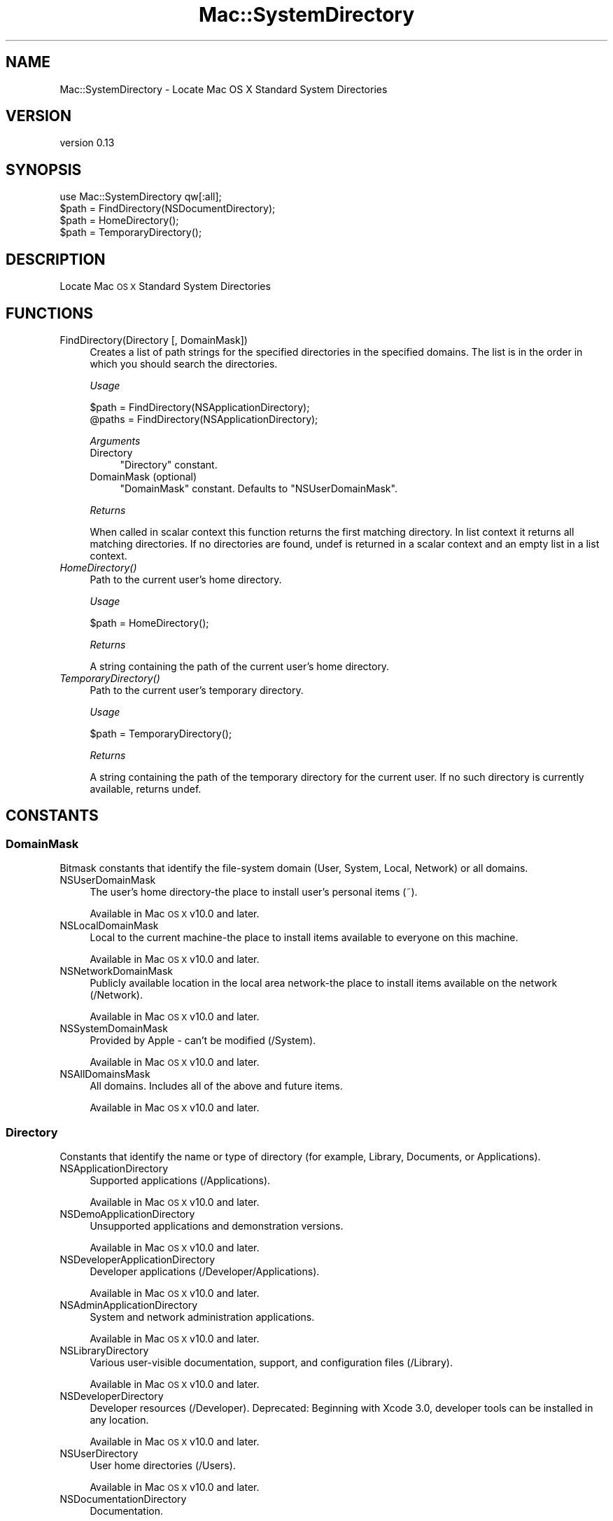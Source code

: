 .\" Automatically generated by Pod::Man 4.07 (Pod::Simple 3.32)
.\"
.\" Standard preamble:
.\" ========================================================================
.de Sp \" Vertical space (when we can't use .PP)
.if t .sp .5v
.if n .sp
..
.de Vb \" Begin verbatim text
.ft CW
.nf
.ne \\$1
..
.de Ve \" End verbatim text
.ft R
.fi
..
.\" Set up some character translations and predefined strings.  \*(-- will
.\" give an unbreakable dash, \*(PI will give pi, \*(L" will give a left
.\" double quote, and \*(R" will give a right double quote.  \*(C+ will
.\" give a nicer C++.  Capital omega is used to do unbreakable dashes and
.\" therefore won't be available.  \*(C` and \*(C' expand to `' in nroff,
.\" nothing in troff, for use with C<>.
.tr \(*W-
.ds C+ C\v'-.1v'\h'-1p'\s-2+\h'-1p'+\s0\v'.1v'\h'-1p'
.ie n \{\
.    ds -- \(*W-
.    ds PI pi
.    if (\n(.H=4u)&(1m=24u) .ds -- \(*W\h'-12u'\(*W\h'-12u'-\" diablo 10 pitch
.    if (\n(.H=4u)&(1m=20u) .ds -- \(*W\h'-12u'\(*W\h'-8u'-\"  diablo 12 pitch
.    ds L" ""
.    ds R" ""
.    ds C` ""
.    ds C' ""
'br\}
.el\{\
.    ds -- \|\(em\|
.    ds PI \(*p
.    ds L" ``
.    ds R" ''
.    ds C`
.    ds C'
'br\}
.\"
.\" Escape single quotes in literal strings from groff's Unicode transform.
.ie \n(.g .ds Aq \(aq
.el       .ds Aq '
.\"
.\" If the F register is >0, we'll generate index entries on stderr for
.\" titles (.TH), headers (.SH), subsections (.SS), items (.Ip), and index
.\" entries marked with X<> in POD.  Of course, you'll have to process the
.\" output yourself in some meaningful fashion.
.\"
.\" Avoid warning from groff about undefined register 'F'.
.de IX
..
.if !\nF .nr F 0
.if \nF>0 \{\
.    de IX
.    tm Index:\\$1\t\\n%\t"\\$2"
..
.    if !\nF==2 \{\
.        nr % 0
.        nr F 2
.    \}
.\}
.\" ========================================================================
.\"
.IX Title "Mac::SystemDirectory 3"
.TH Mac::SystemDirectory 3 "2019-10-19" "perl v5.24.0" "User Contributed Perl Documentation"
.\" For nroff, turn off justification.  Always turn off hyphenation; it makes
.\" way too many mistakes in technical documents.
.if n .ad l
.nh
.SH "NAME"
Mac::SystemDirectory \- Locate Mac OS X Standard System Directories
.SH "VERSION"
.IX Header "VERSION"
version 0.13
.SH "SYNOPSIS"
.IX Header "SYNOPSIS"
.Vb 1
\&  use Mac::SystemDirectory qw[:all];
\&  
\&  $path = FindDirectory(NSDocumentDirectory);
\&  $path = HomeDirectory();
\&  $path = TemporaryDirectory();
.Ve
.SH "DESCRIPTION"
.IX Header "DESCRIPTION"
Locate Mac \s-1OS X\s0 Standard System Directories
.SH "FUNCTIONS"
.IX Header "FUNCTIONS"
.IP "FindDirectory(Directory [, DomainMask])" 4
.IX Item "FindDirectory(Directory [, DomainMask])"
Creates a list of path strings for the specified directories in the specified 
domains. The list is in the order in which you should search the directories.
.Sp
\&\fIUsage\fR
.Sp
.Vb 2
\&    $path  = FindDirectory(NSApplicationDirectory);
\&    @paths = FindDirectory(NSApplicationDirectory);
.Ve
.Sp
\&\fIArguments\fR
.RS 4
.IP "Directory" 4
.IX Item "Directory"
\&\*(L"Directory\*(R" constant.
.IP "DomainMask (optional)" 4
.IX Item "DomainMask (optional)"
\&\*(L"DomainMask\*(R" constant. Defaults to \f(CW\*(C`NSUserDomainMask\*(C'\fR.
.RE
.RS 4
.Sp
\&\fIReturns\fR
.Sp
When called in scalar context this function returns the first matching 
directory. In list context it returns all matching directories.
If no directories are found, undef is returned in a scalar context and an 
empty list in a list context.
.RE
.IP "\fIHomeDirectory()\fR" 4
.IX Item "HomeDirectory()"
Path to the current user's home directory.
.Sp
\&\fIUsage\fR
.Sp
.Vb 1
\&    $path = HomeDirectory();
.Ve
.Sp
\&\fIReturns\fR
.Sp
A string containing the path of the current user's home directory.
.IP "\fITemporaryDirectory()\fR" 4
.IX Item "TemporaryDirectory()"
Path to the current user's temporary directory.
.Sp
\&\fIUsage\fR
.Sp
.Vb 1
\&    $path = TemporaryDirectory();
.Ve
.Sp
\&\fIReturns\fR
.Sp
A string containing the path of the temporary directory for the current user. 
If no such directory is currently available, returns undef.
.SH "CONSTANTS"
.IX Header "CONSTANTS"
.SS "DomainMask"
.IX Subsection "DomainMask"
Bitmask constants that identify the file-system domain (User, System, Local, Network) or all domains.
.IP "NSUserDomainMask" 4
.IX Item "NSUserDomainMask"
The user's home directory-the place to install user's personal items (~).
.Sp
Available in Mac \s-1OS X\s0 v10.0 and later.
.IP "NSLocalDomainMask" 4
.IX Item "NSLocalDomainMask"
Local to the current machine-the place to install items available to everyone on this machine.
.Sp
Available in Mac \s-1OS X\s0 v10.0 and later.
.IP "NSNetworkDomainMask" 4
.IX Item "NSNetworkDomainMask"
Publicly available location in the local area network-the place to install items available on the network (/Network).
.Sp
Available in Mac \s-1OS X\s0 v10.0 and later.
.IP "NSSystemDomainMask" 4
.IX Item "NSSystemDomainMask"
Provided by Apple \- can't be modified (/System).
.Sp
Available in Mac \s-1OS X\s0 v10.0 and later.
.IP "NSAllDomainsMask" 4
.IX Item "NSAllDomainsMask"
All domains. Includes all of the above and future items.
.Sp
Available in Mac \s-1OS X\s0 v10.0 and later.
.SS "Directory"
.IX Subsection "Directory"
Constants that identify the name or type of directory (for example, Library, Documents, or Applications).
.IP "NSApplicationDirectory" 4
.IX Item "NSApplicationDirectory"
Supported applications (/Applications).
.Sp
Available in Mac \s-1OS X\s0 v10.0 and later.
.IP "NSDemoApplicationDirectory" 4
.IX Item "NSDemoApplicationDirectory"
Unsupported applications and demonstration versions.
.Sp
Available in Mac \s-1OS X\s0 v10.0 and later.
.IP "NSDeveloperApplicationDirectory" 4
.IX Item "NSDeveloperApplicationDirectory"
Developer applications (/Developer/Applications).
.Sp
Available in Mac \s-1OS X\s0 v10.0 and later.
.IP "NSAdminApplicationDirectory" 4
.IX Item "NSAdminApplicationDirectory"
System and network administration applications.
.Sp
Available in Mac \s-1OS X\s0 v10.0 and later.
.IP "NSLibraryDirectory" 4
.IX Item "NSLibraryDirectory"
Various user-visible documentation, support, and configuration files (/Library).
.Sp
Available in Mac \s-1OS X\s0 v10.0 and later.
.IP "NSDeveloperDirectory" 4
.IX Item "NSDeveloperDirectory"
Developer resources (/Developer).
Deprecated: Beginning with Xcode 3.0, developer tools can be installed in any location.
.Sp
Available in Mac \s-1OS X\s0 v10.0 and later.
.IP "NSUserDirectory" 4
.IX Item "NSUserDirectory"
User home directories (/Users).
.Sp
Available in Mac \s-1OS X\s0 v10.0 and later.
.IP "NSDocumentationDirectory" 4
.IX Item "NSDocumentationDirectory"
Documentation.
.Sp
Available in Mac \s-1OS X\s0 v10.0 and later.
.IP "NSDocumentDirectory" 4
.IX Item "NSDocumentDirectory"
Document directory.
.Sp
Available in Mac \s-1OS X\s0 v10.2 and later.
.IP "NSCoreServiceDirectory" 4
.IX Item "NSCoreServiceDirectory"
Location of core services (System/Library/CoreServices).
.Sp
Available in Mac \s-1OS X\s0 v10.4 and later.
.IP "NSAutosavedInformationDirectory" 4
.IX Item "NSAutosavedInformationDirectory"
Location of user's autosaved documents Documents/Autosaved
.Sp
Available in Mac \s-1OS X\s0 v10.6 and later.
.IP "NSDesktopDirectory" 4
.IX Item "NSDesktopDirectory"
Location of user's desktop directory.
.Sp
Available in Mac \s-1OS X\s0 v10.4 and later.
.IP "NSCachesDirectory" 4
.IX Item "NSCachesDirectory"
Location of discardable cache files (Library/Caches).
.Sp
Available in Mac \s-1OS X\s0 v10.4 and later.
.IP "NSApplicationSupportDirectory" 4
.IX Item "NSApplicationSupportDirectory"
Location of application support files (Library/Application Support).
.Sp
Available in Mac \s-1OS X\s0 v10.4 and later.
.IP "NSDownloadsDirectory" 4
.IX Item "NSDownloadsDirectory"
Location of the user's downloads directory.
.Sp
Available in Mac \s-1OS X\s0 v10.5 and later.
.IP "NSInputMethodsDirectory" 4
.IX Item "NSInputMethodsDirectory"
Location of Input Methods (Library/Input Methods)
.Sp
Available in Mac \s-1OS X\s0 v10.6 and later.
.IP "NSMoviesDirectory" 4
.IX Item "NSMoviesDirectory"
Location of user's Movies directory (~/Movies)
.Sp
Available in Mac \s-1OS X\s0 v10.6 and later.
.IP "NSMusicDirectory" 4
.IX Item "NSMusicDirectory"
Location of user's Movies directory (~/Music)
.Sp
Available in Mac \s-1OS X\s0 v10.6 and later.
.IP "NSPicturesDirectory" 4
.IX Item "NSPicturesDirectory"
Location of user's Movies directory (~/Pictures)
.Sp
Available in Mac \s-1OS X\s0 v10.6 and later.
.IP "NSPrinterDescriptionDirectory" 4
.IX Item "NSPrinterDescriptionDirectory"
Location of system's PPDs directory (Library/Printers/PPDs)
.Sp
Available in Mac \s-1OS X\s0 v10.6 and later.
.IP "NSSharedPublicDirectory" 4
.IX Item "NSSharedPublicDirectory"
Location of user's Public sharing directory (~/Public)
.Sp
Available in Mac \s-1OS X\s0 v10.6 and later.
.IP "NSPreferencePanesDirectory" 4
.IX Item "NSPreferencePanesDirectory"
Location of the PreferencePanes directory for use with System Preferences (Library/PreferencePanes)
.Sp
Available in Mac \s-1OS X\s0 v10.6 and later.
.IP "NSItemReplacementDirectory" 4
.IX Item "NSItemReplacementDirectory"
For use with NSFileManager method URLForDirectory:inDomain:appropriateForURL:create:error:
.Sp
Available in Mac \s-1OS X\s0 v10.6 and later.
.IP "NSAllApplicationsDirectory" 4
.IX Item "NSAllApplicationsDirectory"
All directories where applications can occur.
.Sp
Available in Mac \s-1OS X\s0 v10.0 and later.
.IP "NSAllLibrariesDirectory" 4
.IX Item "NSAllLibrariesDirectory"
All directories where resources can occur.
.Sp
Available in Mac \s-1OS X\s0 v10.0 and later.
.SH "EXPORT"
.IX Header "EXPORT"
None by default. Functions and constants can either be imported individually or
in sets grouped by tag names. The tag names are:
.ie n .IP """:all"" exports all functions and constants." 4
.el .IP "\f(CW:all\fR exports all functions and constants." 4
.IX Item ":all exports all functions and constants."
.PD 0
.ie n .IP """:DomainMask"" exports all ""DomainMask"" constants." 4
.el .IP "\f(CW:DomainMask\fR exports all ``DomainMask'' constants." 4
.IX Item ":DomainMask exports all DomainMask constants."
.ie n .IP """:Directory"" exports all ""Directory"" constants." 4
.el .IP "\f(CW:Directory\fR exports all ``Directory'' constants." 4
.IX Item ":Directory exports all Directory constants."
.PD
.SH "SEE ALSO"
.IX Header "SEE ALSO"
<http://developer.apple.com/mac/library/DOCUMENTATION/Cocoa/Conceptual/LowLevelFileMgmt/Articles/StandardDirectories.html>
<http://developer.apple.com/mac/library/documentation/MacOSX/Conceptual/BPFileSystem/BPFileSystem.html>
.SH "SUPPORT"
.IX Header "SUPPORT"
Bugs may be submitted through the \s-1RT\s0 bug tracker <https://rt.cpan.org/Public/Dist/Display.html?Name=Mac-SystemDirectory>
(or bug\-Mac\-SystemDirectory@rt.cpan.org <mailto:bug-Mac-SystemDirectory@rt.cpan.org>).
.SH "AUTHOR"
.IX Header "AUTHOR"
Christian Hansen <chansen@cpan.org>
.SH "CONTRIBUTOR"
.IX Header "CONTRIBUTOR"
Karen Etheridge <ether@cpan.org>
.SH "COPYRIGHT AND LICENCE"
.IX Header "COPYRIGHT AND LICENCE"
This software is copyright (c) 2009 by Christian Hansen.
.PP
This is free software; you can redistribute it and/or modify it under
the same terms as the Perl 5 programming language system itself.
